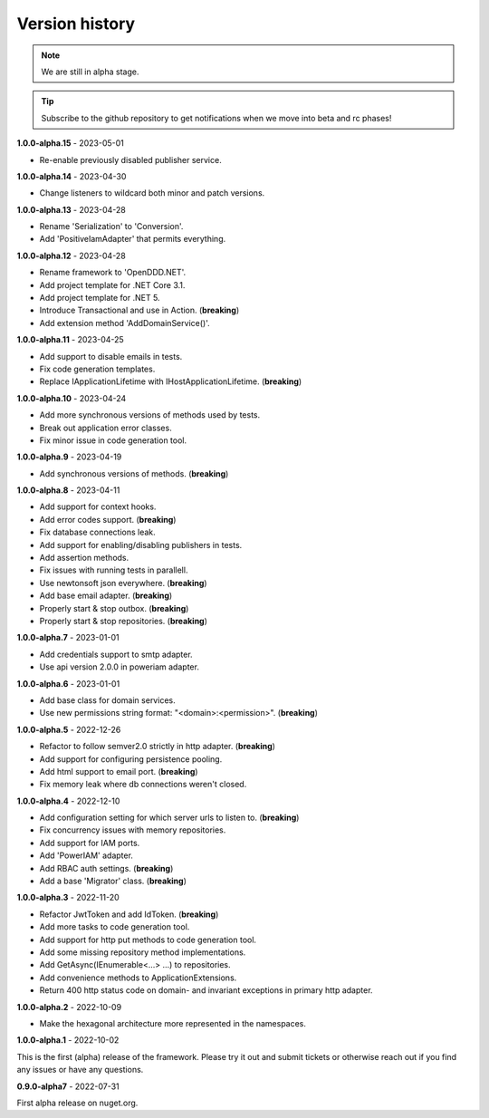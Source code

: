 ###############
Version history
###############

.. note:: We are still in alpha stage.

.. tip:: Subscribe to the github repository to get notifications when we move into beta and rc phases!

**1.0.0-alpha.15** - 2023-05-01

- Re-enable previously disabled publisher service.

**1.0.0-alpha.14** - 2023-04-30

- Change listeners to wildcard both minor and patch versions.

**1.0.0-alpha.13** - 2023-04-28

- Rename 'Serialization' to 'Conversion'.
- Add 'PositiveIamAdapter' that permits everything.

**1.0.0-alpha.12** - 2023-04-28

- Rename framework to 'OpenDDD.NET'.
- Add project template for .NET Core 3.1.
- Add project template for .NET 5.
- Introduce Transactional and use in Action. (**breaking**)
- Add extension method 'AddDomainService()'.

**1.0.0-alpha.11** - 2023-04-25

- Add support to disable emails in tests.
- Fix code generation templates.
- Replace IApplicationLifetime with IHostApplicationLifetime. (**breaking**)

**1.0.0-alpha.10** - 2023-04-24

- Add more synchronous versions of methods used by tests.
- Break out application error classes.
- Fix minor issue in code generation tool.

**1.0.0-alpha.9** - 2023-04-19

- Add synchronous versions of methods. (**breaking**)

**1.0.0-alpha.8** - 2023-04-11

- Add support for context hooks.
- Add error codes support. (**breaking**)
- Fix database connections leak.
- Add support for enabling/disabling publishers in tests.
- Add assertion methods.
- Fix issues with running tests in parallell.
- Use newtonsoft json everywhere. (**breaking**)
- Add base email adapter. (**breaking**)
- Properly start & stop outbox. (**breaking**)
- Properly start & stop repositories. (**breaking**)

**1.0.0-alpha.7** - 2023-01-01

- Add credentials support to smtp adapter.
- Use api version 2.0.0 in poweriam adapter.

**1.0.0-alpha.6** - 2023-01-01

- Add base class for domain services.
- Use new permissions string format: "\<domain\>:\<permission\>". (**breaking**)

**1.0.0-alpha.5** - 2022-12-26

- Refactor to follow semver2.0 strictly in http adapter. (**breaking**)
- Add support for configuring persistence pooling.
- Add html support to email port. (**breaking**)
- Fix memory leak where db connections weren't closed.

**1.0.0-alpha.4** - 2022-12-10

- Add configuration setting for which server urls to listen to. (**breaking**)
- Fix concurrency issues with memory repositories.
- Add support for IAM ports.
- Add 'PowerIAM' adapter.
- Add RBAC auth settings. (**breaking**)
- Add a base 'Migrator' class. (**breaking**)

**1.0.0-alpha.3** - 2022-11-20

- Refactor JwtToken and add IdToken. (**breaking**)
- Add more tasks to code generation tool.
- Add support for http put methods to code generation tool.
- Add some missing repository method implementations.
- Add GetAsync(IEnumerable<...> ...) to repositories.
- Add convenience methods to ApplicationExtensions.
- Return 400 http status code on domain- and invariant exceptions in primary http adapter.

**1.0.0-alpha.2** - 2022-10-09

- Make the hexagonal architecture more represented in the namespaces.
 
**1.0.0-alpha.1** - 2022-10-02

This is the first (alpha) release of the framework.
Please try it out and submit tickets or otherwise reach out if you find any issues or have any questions.

**0.9.0-alpha7** - 2022-07-31

First alpha release on nuget.org.
